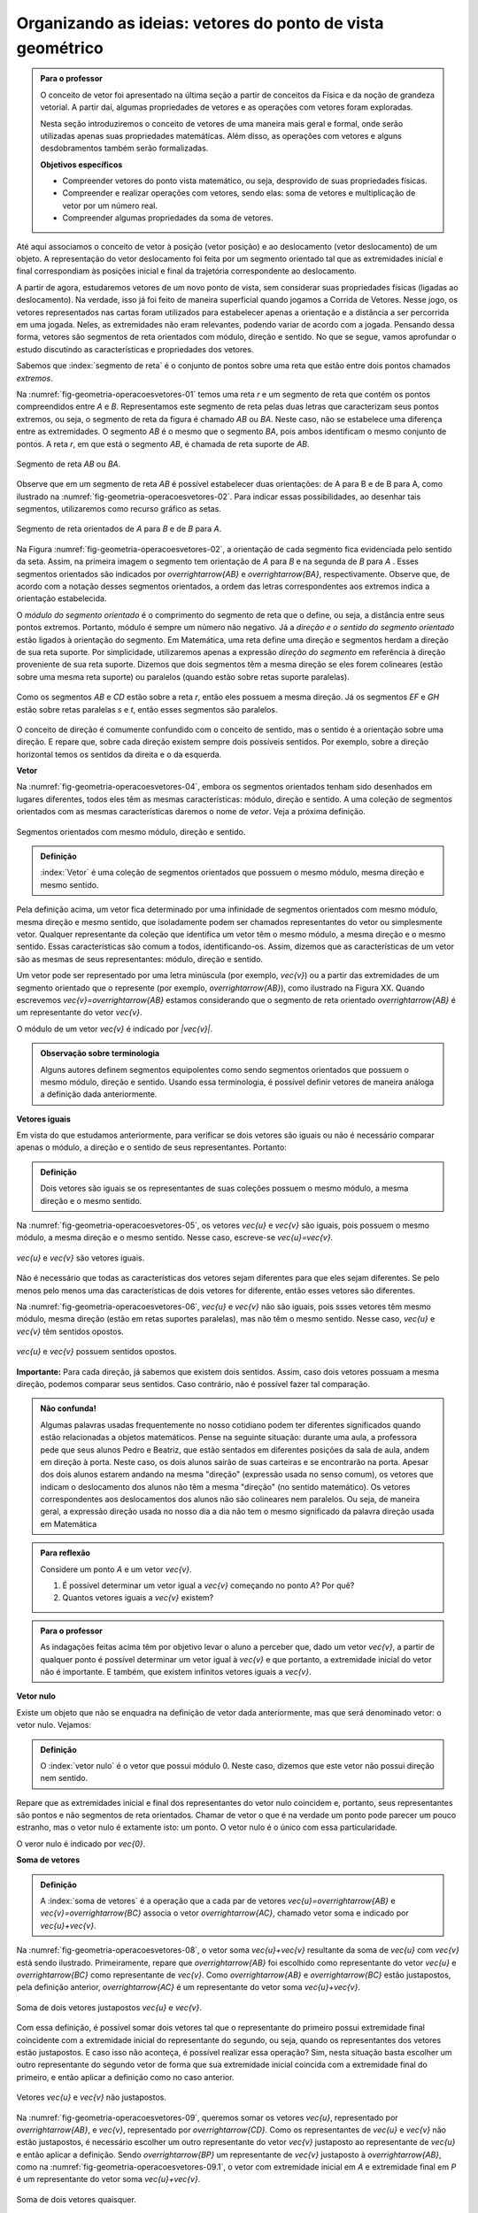 ************************************
Organizando as ideias: vetores do ponto de vista geométrico
************************************

.. admonition:: Para o professor

   O conceito de vetor foi apresentado na última seção a partir de conceitos da Física e da noção de grandeza vetorial. A partir daí, algumas propriedades de vetores e as operações com vetores foram exploradas.

   Nesta seção introduziremos o conceito de vetores de uma maneira mais geral e formal, onde serão utilizadas apenas suas propriedades matemáticas. Além disso, as operações com vetores e alguns desdobramentos também serão formalizadas.

   **Objetivos específicos**

   * Compreender vetores do ponto vista matemático, ou seja, desprovido de suas propriedades físicas.
   * Compreender e realizar operações com vetores, sendo elas: soma de vetores e multiplicação de vetor por um número real.
   * Compreender algumas propriedades da soma de vetores.

Até aqui associamos o conceito de vetor à posição (vetor posição) e ao deslocamento (vetor deslocamento) de um objeto. A representação do vetor deslocamento foi feita por um segmento orientado tal que as extremidades inicial e final correspondiam às posições inicial e final da trajetória correspondente ao deslocamento.

A partir de agora, estudaremos vetores de um novo ponto de vista, sem considerar suas propriedades físicas (ligadas ao deslocamento). Na verdade, isso já foi feito de maneira superficial quando jogamos a Corrida de Vetores. Nesse jogo, os vetores representados nas cartas foram utilizados para estabelecer apenas a orientação e a distância a ser percorrida em uma jogada. Neles, as extremidades não eram relevantes, podendo variar de acordo com a jogada. Pensando dessa forma, vetores são segmentos de reta orientados com módulo, direção e sentido. No que se segue, vamos aprofundar o estudo discutindo as características e propriedades dos vetores.

Sabemos que :index:`segmento de reta` é o conjunto de pontos sobre uma reta que estão entre dois pontos chamados *extremos*. 

Na :numref:`fig-geometria-operacoesvetores-01` temos uma reta `r` e um segmento de reta que contém os pontos compreendidos entre `A` e `B`. Representamos este segmento de reta pelas duas letras que caracterizam seus pontos extremos, ou seja, o segmento de reta da figura é chamado `AB` ou `BA`. Neste caso, não se estabelece uma diferença entre as extremidades. O segmento `AB` é o mesmo que o segmento `BA`, pois ambos identificam o mesmo conjunto de pontos. A reta `r`, em que está o segmento `AB`, é chamada de reta suporte de `AB`.

.. _fig-geometria-operacoesvetores-01:

.. figure:: _resources/SegmentoDeReta_1.png
   :width: 200pt
   :align: center

   Segmento de reta `AB` ou `BA`.

Observe que em um segmento de reta `AB` é possível estabelecer duas orientações: de A para B e de B para A, como ilustrado na :numref:`fig-geometria-operacoesvetores-02`. Para indicar essas possibilidades, ao desenhar tais segmentos, utilizaremos como recurso gráfico as setas.

.. _fig-geometria-operacoesvetores-02:

.. figure:: _resources/SegmentosOrientados_2.png
   :width: 200pt
   :align: center

   Segmento de reta orientados de `A` para `B` e de `B` para `A`.

Na Figura :numref:`fig-geometria-operacoesvetores-02`, a orientação de cada segmento fica evidenciada pelo sentido da seta. Assim, na primeira imagem o segmento tem orientação de `A` para `B` e na segunda de `B` para `A` .  Esses segmentos orientados são indicados por `\overrightarrow{AB}` e `\overrightarrow{BA}`, respectivamente.  Observe que, de acordo com a notação desses segmentos orientados, a ordem das letras correspondentes aos extremos indica a orientação estabelecida. 

.. Lhaylla: não acho mais necessário esse parágrafo abaixo se não vamos falar de flechas e associá-las aos vetores.
.. Como dissemos antes, a partir daqui segmentos orientados serão representados por flechas que possuem as seguintes características: módulo, direção e sentido. A extremidade inicial da seta coincidirá com a extremidade inicial do segmento orientado, assim como a extremidade final da seta coincidirá com a extremidade final do segmento orientado. Dessa forma, fica fácil associar um segmento de reta orientado a uma seta e uma seta a um segmento de reta orientado.

O *módulo do segmento orientado* é o comprimento do segmento de reta que o define, ou seja, a distância entre seus pontos extremos. Portanto, módulo é sempre um número não negativo. Já a *direção e o sentido do segmento orientado* estão ligados à orientação do segmento. Em Matemática, uma reta define uma direção e segmentos herdam a direção de sua reta suporte. Por simplicidade, utilizaremos apenas a expressão *direção do segmento* em referência à direção proveniente de sua reta suporte. Dizemos que dois segmentos têm a mesma direção se eles forem colineares (estão sobre uma mesma reta suporte) ou paralelos (quando estão sobre retas suporte paralelas). 

.. _fig-geometria-operacoesvetores-03:

.. figure:: _resources/SegmentosMesmaDirecao_1.png
   :width: 500pt
   :align: center

   Como os segmentos `AB` e `CD` estão sobre a reta `r`, então eles possuem a mesma direção. Já os segmentos `EF` e `GH` estão sobre retas paralelas `s` e `t`, então esses segmentos são paralelos.

O conceito de direção é comumente confundido com o conceito de sentido, mas o sentido é a orientação sobre uma direção. E repare que, sobre cada direção existem sempre dois possíveis sentidos. Por exemplo, sobre a direção horizontal temos os sentidos da direita e o da esquerda.

.. Lhaylla: colocar outra figura para sentido?

**Vetor**

Na :numref:`fig-geometria-operacoesvetores-04`, embora os segmentos orientados tenham sido desenhados em lugares diferentes, todos eles têm as mesmas características: módulo, direção e sentido. A uma coleção de segmentos orientados com as mesmas características daremos o nome de *vetor*. Veja a próxima definição.


.. _fig-geometria-operacoesvetores-04:

.. figure:: _resources/Flechas_1.png
   :width: 200pt
   :align: center

   Segmentos orientados com mesmo módulo, direção e sentido.


.. admonition:: Definição

   :index:`Vetor` é uma coleção de segmentos orientados que possuem o mesmo módulo, mesma direção e mesmo sentido.

Pela definição acima, um vetor fica determinado por uma infinidade de segmentos orientados com mesmo módulo, mesma direção e mesmo sentido, que isoladamente podem ser chamados representantes do vetor ou simplesmente vetor. Qualquer representante da coleção que identifica um vetor têm o mesmo módulo, a mesma direção e o mesmo sentido. Essas características são comum a todos, identificando-os. Assim, dizemos que as características de um vetor são as mesmas de seus representantes: módulo, direção e sentido.

.. Lhaylla: retirei pois está muito repetitivo.
.. Repare que qualquer segmento de reta orientado determina uma coleção de segmentos que é um vetor e qualquer outro segmento desta coleção representa o mesmo vetor. A qualquer representante de uma mesma coleção também daremos o nome de vetor, ou seja, vetor é toda a coleção ou então um representante da coleção, dependendo do contexto.

Um vetor pode ser representado por uma letra minúscula (por exemplo, `\vec{v}`) ou a partir das extremidades de um segmento orientado que o represente (por exemplo, `\overrightarrow{AB}`), como ilustrado na Figura XX. Quando escrevemos `\vec{v}=\overrightarrow{AB}` estamos considerando que o segmento de reta orientado `\overrightarrow{AB}` é um representante do vetor `\vec{v}`. 

O módulo de um vetor `\vec{v}` é indicado por `|\vec{v}|`.
 
.. admonition:: Observação sobre terminologia

   Alguns autores definem segmentos equipolentes como sendo segmentos orientados que possuem o mesmo módulo, direção e sentido. Usando essa terminologia, é possível definir vetores de maneira análoga a definição dada anteriormente.

**Vetores iguais**

Em vista do que estudamos anteriormente, para verificar se dois vetores são iguais ou não é necessário comparar apenas o módulo, a direção e o sentido de seus representantes. Portanto:

.. admonition:: Definição

   Dois vetores são iguais se os representantes de suas coleções possuem o mesmo módulo, a mesma direção e o mesmo sentido.

Na :numref:`fig-geometria-operacoesvetores-05`, os vetores `\vec{u}` e `\vec{v}` são iguais, pois possuem o mesmo módulo, a mesma direção e o mesmo sentido. Nesse caso, escreve-se `\vec{u}=\vec{v}`.

.. _fig-geometria-operacoesvetores-05:

.. figure:: _resources/DoisVetoresIguais.png
   :width: 250pt
   :align: center

   `\vec{u}` e `\vec{v}` são vetores iguais.

Não é necessário que todas as características dos vetores sejam diferentes para que eles sejam diferentes. Se pelo menos pelo menos uma das  características de dois vetores for diferente, então esses vetores são diferentes. 

Na :numref:`fig-geometria-operacoesvetores-06`, `\vec{u}` e `\vec{v}` não são iguais, pois ssses vetores têm mesmo módulo, mesma direção (estão em retas suportes paralelas), mas não têm o mesmo sentido. Nesse caso, `\vec{u}` e `\vec{v}` têm sentidos opostos. 

.. _fig-geometria-operacoesvetores-06:

.. figure:: _resources/VetoresSentidosOpostos.png
   :width: 250pt
   :align: center

   `\vec{u}` e `\vec{v}` possuem sentidos opostos.


**Importante:** Para cada direção, já sabemos que existem dois sentidos. Assim, caso dois vetores possuam a mesma direção, podemos comparar seus sentidos. Caso contrário, não é possível fazer tal comparação.


.. admonition:: Não confunda!

   Algumas palavras usadas frequentemente no nosso cotidiano podem ter diferentes significados quando estão relacionadas a objetos matemáticos. Pense na seguinte situação: durante uma aula, a professora pede que seus alunos Pedro e Beatriz, que estão sentados em diferentes posições da sala de aula, andem em direção à porta. Neste caso, os dois alunos sairão de suas carteiras e se encontrarão na porta. Apesar dos dois alunos estarem andando na mesma "direção" (expressão usada no senso comum), os vetores que indicam o deslocamento dos alunos não têm a mesma "direção" (no sentido matemático). Os vetores correspondentes aos deslocamentos dos alunos não são colineares nem paralelos. Ou seja, de maneira geral, a expressão direção usada no nosso dia a dia não tem o mesmo significado da palavra direção usada em Matemática

.. admonition:: Para reflexão

   Considere um ponto `A` e um vetor `\vec{v}`.

   #. É possível determinar um vetor igual a `\vec{v}` começando no ponto `A`? Por quê?
   #. Quantos vetores iguais a `\vec{v}` existem?

.. admonition:: Para o professor

   As indagações feitas acima têm por objetivo levar o aluno a perceber que, dado um vetor `\vec{v}`, a partir de qualquer ponto é possível determinar um vetor igual à `\vec{v}` e que portanto, a extremidade inicial do vetor não é importante. E também, que existem infinitos vetores iguais a `\vec{v}`.


**Vetor nulo**

Existe um objeto que não se enquadra na definição de vetor dada anteriormente, mas que será denominado vetor: o vetor nulo. Vejamos:

.. admonition:: Definição

   O :index:`vetor nulo` é o vetor que possui módulo 0. Neste caso, dizemos que este vetor não possui direção nem sentido.

Repare que as extremidades inicial e final dos representantes do vetor nulo coincidem e, portanto, seus representantes são pontos e não segmentos de reta orientados. Chamar de vetor o que é na verdade um ponto pode parecer um pouco estranho, mas o vetor nulo é extamente isto: um ponto. O vetor nulo é o único com essa particularidade.

O veror nulo é indicado por `\vec{0}`.

**Soma de vetores**

.. admonition:: Definição

   A :index:`soma de vetores` é a operação que a cada par de vetores `\vec{u}=\overrightarrow{AB}` e `\vec{v}=\overrightarrow{BC}` associa o vetor `\overrightarrow{AC}`, chamado vetor soma e indicado por `\vec{u}+\vec{v}`.

Na :numref:`fig-geometria-operacoesvetores-08`, o vetor soma `\vec{u}+\vec{v}` resultante da soma de `\vec{u}` com `\vec{v}` está sendo ilustrado. Primeiramente, repare que `\overrightarrow{AB}` foi escolhido como representante do vetor `\vec{u}` e `\overrightarrow{BC}` como representante de `\vec{v}`. Como `\overrightarrow{AB}` e `\overrightarrow{BC}` estão justapostos, pela definição anterior, `\overrightarrow{AC}` é um representante do vetor soma `\vec{u}+\vec{v}`.

.. _fig-geometria-operacoesvetores-08:

.. figure:: _resources/SomaVetoresJustapostos_1.png
   :width: 150pt
   :align: center

   Soma de dois vetores justapostos `\vec{u}` e `\vec{v}`.

Com essa definição, é possível somar dois vetores tal que o representante do primeiro possui extremidade final coincidente com a extremidade inicial do representante do segundo, ou seja, quando os representantes dos vetores estão justapostos. E caso isso não aconteça, é possível realizar essa operação? Sim, nesta situação basta escolher um outro representante do segundo vetor de forma que sua extremidade inicial coincida com a extremidade final do primeiro, e então aplicar a definição como no caso anterior.

.. _fig-geometria-operacoesvetores-09:

.. figure:: _resources/SomaVetores_parte1.png
   :width: 200pt
   :align: center

   Vetores `\vec{u}` e `\vec{v}` não justapostos.

Na :numref:`fig-geometria-operacoesvetores-09`, queremos somar os vetores `\vec{u}`, representado por `\overrightarrow{AB}`, e `\vec{v}`, representado por `\overrightarrow{CD}`. Como os representantes de `\vec{u}` e `\vec{v}` não estão justapostos, é necessário escolher um outro representante do vetor `\vec{v}` justaposto ao representante de `\vec{u}` e então aplicar a definição. Sendo `\overrightarrow{BP}` um representante de `\vec{v}` justaposto à `\overrightarrow{AB}`, como na :numref:`fig-geometria-operacoesvetores-09.1`, o vetor com extremidade inicial em `A` e extremidade final em `P` é um representante do vetor soma `\vec{u}+\vec{v}`.

.. _fig-geometria-operacoesvetores-09.1:

.. figure:: _resources/SomaVetores_parte2.png
   :width: 200pt
   :align: center

   Soma de dois vetores quaisquer.

**Importante:** Na :numref:`fig-geometria-operacoesvetores-09` temos dois representantes do vetor `\vec{v}`, sendo eles os segmentos orientados `\overrightarrow{BP}` e `\overrightarrow{CD}`. Esses dois segmentos, por possuírem o mesmo módulo, direção e sentido, pertencem à mesma coleção e por isso dão origem ao mesmo vetor.

É possível observar nos exemplos anteriores que, em geral, os dois vetores a serem somados e o vetor soma formam um triângulo. Devido a isso, esse método que utilizamos para somar vetores é conhecido como *Regra do Triângulo*.

.. admonition:: Para reflexão

   Em quais situações, os dois vetores a serem somados e o vetor soma não formam um triângulo?


.. admonition:: Para o professor

   O objetivo da reflexão acima é fazer o aluno identificar que vetores com mesma direção não formam um triângulo ao serem somados. É importante esclarecer que, neste caso, o triângulo não vai existir, mas a operação deverá ser executada seguindo a definição.


.. admonition:: Regra do paralelogramo

   Caso os vetores `\vec{u}` e `\vec{v}` não possuam a mesma direção, há uma outra forma de representar graficamente e visualizar o vetor soma `\vec{u}+\vec{v}`. Para isso, devemos, primeiramente, tomar representantes dos vetores `\vec{u}` e `\vec{v}` com a mesma extremidade inicial, e a partir daí, construir um paralelogramo. Veja a construção abaixo.

   .. _fig-geometria-operacoesvetores-10:

   .. figure:: _resources/RegraParalelogramo_1.png
      :width: 150pt
      :align: center

      Regra do paralelogramo.

   Escolhemos o ponto `A` para ser a extremidade inicial dos representantes de `\vec{u}` e `\vec{v}`. Sejam então, `\overrightarrow{AB}` e `\overrightarrow{AC}` os representantes de `\vec{u}` e `\vec{v}`, respectivamente. Agora, a partir de `B` trace um outro representante de `\vec{v}`, digamos `\overrightarrow{BD}`, e a partir de `C` tracemos um outro representante de `\vec{u}`, digamos `\overrightarrow{CD}`. É fácil ver que esta construção produz um paralelogramo (quadrilátero que possui lados opostos paralelos e congruentes). Assim, pela regra do triângulo aplicada aos segmentos `\overrightarrow{AB}` e `\overrightarrow{BD}` justapostos, `\overrightarrow{AD}` é um representante do vetor soma `\vec{u}+\vec{v}`. Note que `\overrightarrow{AD}` poderia também ser determinado traçando a diagonal do paralelogramo `ABDC` e por isso, esse método costuma ser chamado de *Regra do Paralelogramo*.

Vejamos algumas propriedades da soma de vetores:

* O :index:`vetor nulo` `\vec{0}` é o elemento neutro da soma de vetores. Utilizando a regra do triângulo, é fácil ver que

.. math::

   \vec{v} + \vec{0} = \vec{0} + \vec{v} = \vec{v},

para qualquer vetor `\vec{v}`.

* Tome dois vetores `\vec{u}` e `\vec{v}` tais que `\overrightarrow{AB}` é um representante de `\vec{u}` e `\overrightarrow{BA}` um representante de `\vec{v}`. Neste caso, `\vec{u}` e `\vec{v}` possuem o mesmo módulo e direção, mas possuem sentidos opostos. E assim, pela regra do triângulo, `\vec{u}+\vec{v} = \vec{0}`. Neste caso, dizemos que `\vec{u}` e `\vec{v}` são :index:`vetores simétricos`, ou ainda que, `\vec{u}` é o simétrico de `\vec{v}`.

.. admonition:: Notação

   Usaremos o sinal negativo para denotar o vetor simétrico, ou seja, `-\vec{v}` é o simétrico do vetor `\vec{v}`. Como dissemos anteriormente, `-\vec{v}` e `\vec{v}` possuem o mesmo módulo e direção, mas sentidos opostos.

   .. _fig-geometria-operacoesvetores-11:

   .. figure:: _resources/VetoresSimetricos_3.png
      :width: 300pt
      :align: center

      Vetores Simétricos.

   O vetor `\vec{v}-\vec{u}`, dado pela soma de `\vec{v}` com o vetor simétrico de `\vec{u}`, é chamado o vetor diferença de `\vec{v}` para `\vec{u}`.

   .. _fig-geometria-operacoesvetores-12:

   .. figure:: _resources/DiferencaVetores_1.png
      :width: 150pt
      :align: center

      Vetor diferença `\vec{v}-\vec{u}`.

Observe que, se um objeto se desloca de um ponto `S` para um ponto `T`, então o vetor deslocamento `\overrightarrow{ST}` pode ser descrito, com relação a qualquer ponto de referência `L`, como `\overrightarrow{ST} = \overrightarrow{LT} - \overrightarrow{LS}`, isto é, a variação dos vetores posições relativas (veja, por exemplo, a situação descrita na :numref:`fig-geometria-deslocamento-01`).

* Associatividade da soma: considere `\overrightarrow{AB}, \overrightarrow{BC}` e `\overrightarrow{CD}` representantes dos vetores `\vec{u}, \vec{v}` e `\vec{w}`, respectivamente, como na figura abaixo.

.. _fig-geometria-operacoesvetores-13:

.. figure:: _resources/IMG_3464.jpg
   :width: 200pt

   Associatividade da soma de vetores.


Aplicando a regra do triângulo aos vetores `\vec{u}` e  `\vec{v}`, obtemos `\overrightarrow{AC}` como representante de `\vec{u} + \vec{v}` . Novamente aplicando esta regra para somar `\vec{u} + \vec{v}` com `\vec{w}` a partir de seus representantes `\overrightarrow{AC}` e `\overrightarrow{CD}`, respectivamente, obtemos o vetor soma `(\vec{u} + \vec{v})+\vec{w}` que possui `\overrightarrow{AD}` como representante.

Podemos perceber também que `\overrightarrow{BD}` é um representante do vetor soma `\vec{v} + \vec{w}`. Assim, se somarmos `\vec{u}` com `\vec{v} + \vec{w}` a partir de seus representantes `\overrightarrow{AB}`  e `\overrightarrow{BD}`, encontramos o vetor soma `\vec{u} + (\vec{v}+\vec{w})` que pode ser representado por `\overrightarrow{AD}`.

Assim, `\overrightarrow{AD}` é um representante dos vetores `(\vec{u} + \vec{v})+\vec{w}` e `\vec{u} + (\vec{v}+\vec{w})`. Como vetores que possuem representantes com mesmo módulo, mesma direção e mesmo sentido são iguais, podemos concluir que:


.. math::

  (\vec{u} + \vec{v}) + \vec{w} = \vec{u} + (\vec{v} + \vec{w}).

* Comutatividade da soma: observando novamente a :numref:`fig-geometria-operacoesvetores-10`, podemos notar que ao traçar a diagonal do paralelogramo `ABDC`, dividimos o paralelogramo em dois triângulos: `ABD` e `ACD`. Repare que se considerarmos `\overrightarrow{AB}` e `\overrightarrow{BD}` representantes dos vetores `\vec{u}` e `\vec{v}`, respectivamente, então, pela regra do triângulo, `\overrightarrow{AD}` é um representante do vetor `\vec{u}+\vec{v}`. Agora, se `\overrightarrow{AC}` e `\overrightarrow{CD}` são representantes dos vetores `\vec{v}` e `\vec{u}`, respectivamente, então, `\overrightarrow{AD}` é um representante do vetor `\vec{v}+\vec{u}`. Portanto, `\overrightarrow{AD}` é um representante tanto de `\vec{u}+\vec{v}` como de `\vec{v}+\vec{u}`. Assim, podemos concluir que

.. math::

  \vec{u} + \vec{v} = \vec{v} + \vec{u}.


.. admonition:: Para reflexão

   Você consegue perceber que `|\vec{u}+\vec{v}|` nem sempre é igual a `|\vec{u}|+|\vec{v}|`? E, quais características devem `\vec{u}` e `\vec{v}` ter para que a igualdade seja satisfeita?


.. admonition:: Para o professor

   O questionamento feito anteriormente pode ser discutido usando a lei de formação de um triângulo, que diz que para que um triângulo exista, cada lado deve ser menor que a soma dos outros dois. Ao realizar a soma de dois vetores, utilizando a regra do triângulo, construímos um triângulo de lados `|\vec{u}+\vec{v}|`, `|\vec{u}|` e  `|\vec{v}|`. É fácil ver que não é possível construir um triângulo de lados  `|\vec{u}|`, `|\vec{v}|` e `|\vec{u}+\vec{v}|=|\vec{u}|+|\vec{v}|`.

**Multiplicação de um vetor por um número real**


.. admonition:: Definição

   A multiplicação de um vetor por um número real é a operação que a cada vetor `\vec{v}` e um número real `a` associa o vetor `a\vec{v}` tal que:

   #. o módulo de `a\vec{v}` é igual a `|a|\cdot|\vec{v}|`, ou seja, o módulo de `a\vec{v}` é o produto de `|a|`  pelo módulo de `\vec{v}`;
   #. `\vec{v}` e `a\vec{v}` possuem a mesma direção;
   #. `\vec{v}` e `a\vec{v}` possuem o mesmo sentido se `a>0` e sentidos opostos se `a<0`.

   .. _fig-geometria-operacoesvetores-14:

   .. figure:: _resources/MultiplicacaoVetorPorReal.png
      :width: 300pt
      :align: center

      Vetor multiplicação de `\vec{v}` por um número real.


A partir desta definição, podemos perceber que:

* o número real `1` é o elemento neutro da multiplicação de um vetor por um número real, ou seja, `1\vec{v}=\vec{v}`;
* `-\vec{v}=(-1)\vec{v}`;
* `a\vec{0}=\vec{0}` para qualquer que seja o valor de `a`;
* `0\vec{v}=\vec{0}` para qualquer que seja o vetor `\vec{v}`.

A multiplicação de um vetor por um número real satisfaz outras propriedades que serão apresentadas na próxima seção.


.. admonition:: Exemplo

   Já sabemos que o ponto médio de um segmento de reta é o ponto que divide o segmento de reta em duas partes iguais. Considere um segmento de reta orientado `\overrightarrow{AB}` e seu ponto médio `M` para responder as atividades a seguir:

   #. Escreva o vetor `\overrightarrow{AB}` como soma de dois vetores utilizando o ponto médio `M` de `AB`.

   #. Escreva o vetor `\overrightarrow{AM}` como a multiplicação de um vetor por um número real.

.. admonition:: Resposta

   #. `\overrightarrow{AB} = \overrightarrow{AM} + \overrightarrow{MB}`.

        .. tikz::
              \definecolor{ffzzqq}{rgb}{1.,0.6,0.}
              \definecolor{qqqqff}{rgb}{0.,0.,1.}
              \tikzset{>=latex}
              \node [label={[anchor=south, inner sep=0pt,yshift=-0.5ex]south:$A$}] (v1) at (0,0) {};
              \node [label={[anchor=south, inner sep=0pt,yshift=-0.5ex]south:$B$}] (v2) at (5,2) {};
              \node [label={[anchor=south, inner sep=0pt,yshift=-0.5ex]south:$M$}] (v3) at (2.5,1) {};
              \draw [fill=qqqqff] (v1) circle (0.4ex);
              \draw [fill=qqqqff] (v2) circle (0.4ex);
              \draw [fill=qqqqff] (v3) circle (0.4ex);
              \draw [->,line width=0.8pt,color=qqqqff] (v1.center)  -- (v2.center);
              \draw [->,line width=0.8pt,color=qqqqff] (v1.center)  -- (v3.center);
              \draw[] (0.8379,0.8781) node {$\overrightarrow{AM}$};
              \draw[] (3.2725,1.7919) node {$\overrightarrow{MB}$};


   #. `\overrightarrow{AM} = \frac{1}{2} \, \overrightarrow{AB}`.


.. admonition:: Exemplo

   O segmento de reta cujos extremos são pontos médios de dois lados de um triângulo é paralelo ao terceiro lado. Mostre que a medida deste segmento é metade da medida do terceiro lado do triângulo.

.. admonition:: Resposta

   Considere um triângulo `ABC`. Sejam, `M` e `N` os pontos médios dos lados `AB` e `AC` respectivamente. Tem-se que `\overrightarrow{MA} = \frac{1}{2} \, \overrightarrow{BA}`, `\overrightarrow{AN} = \frac{1}{2} \, \overrightarrow{AC}`,
   `\overrightarrow{BC} = \overrightarrow{BA} + \overrightarrow{AC}` e `\overrightarrow{MN} = \overrightarrow{MA} + \overrightarrow{AN}`. Portanto, `\overrightarrow{MN} = \overrightarrow{MA} + \overrightarrow{AN} =
   \frac{1}{2} \, \overrightarrow{BA} + \frac{1}{2} \, \overrightarrow{AC} = \frac{1}{2} \left(\overrightarrow{BA} + \overrightarrow{AC}\right) = \frac{1}{2} \, \overrightarrow{BC}`.
   Isto mostra que o comprimento `MN` é metade do comprimento `BC`.

      .. tikz::

              \begin{tikzpicture}[scale=0.9]
              \definecolor{ffzzqq}{rgb}{1.,0.6,0.}
              \definecolor{qqqqff}{rgb}{0.,0.,1.}
              \tikzset{>=latex}
              \node [label={[xshift=0.7ex,yshift=0.7ex]south west:$B$}] (v1) at (-3.8,1.6) {};
              \node [label={north:$A$}] (v2) at (-1.44,6.84) {};
              \node [label={[xshift=-0.7ex,yshift=0.7ex]south east:$C$}] (v3) at (3.4,1.72) {};
              \node [label={west:$M$}] (v4) at (-2.62,4.22) {};
              \node [label={east:$N$}] (v5) at (0.98,4.28) {};
              \draw [fill=black] (v1) circle (0.3ex);
              \draw [fill=black] (v2) circle (0.3ex);
              \draw [fill=black] (v3) circle (0.3ex);
              \draw [fill=black] (v4) circle (0.3ex);
              \draw [fill=black] (v5) circle (0.3ex);
              \draw [->] (v1.center)--(v2.center);
              \draw [->] (v1.center)--(v4.center);
              \draw [->] (v2.center)--(v3.center);
              \draw [->] (v2.center)--(v5.center);
              \draw [->, color=qqqqff] (v1.center)--(v3.center);
              \draw [->, color=qqqqff] (v4.center)--(v5.center);
              \end{tikzpicture}


..    .. tikz::

               \usetikzlibrary{arrows.meta}
               \definecolor{ffzzqq}{rgb}{1.,0.6,0.}
                \definecolor{qqqqff}{rgb}{0.,0.,1.}
                \tikzset{>=latex}
                \node [label={[xshift=0.7ex,yshift=0.7ex]south west:$B$}] (v1) at (-3.8,1.6) {};
                \node [label={north:$A$}] (v2) at (-1.44,6.84) {};
                \node [label={[xshift=-0.7ex,yshift=0.7ex]south east:$C$}] (v3) at (3.4,1.72) {};
                \node [label={west:$M$}] (v4) at (-2.62,4.22) {};
                \node [label={east:$N$}] (v5) at (0.98,4.28) {};
                \draw [fill=black] (v1) circle (0.3ex);
                \draw [fill=black] (v2) circle (0.3ex);
                \draw [fill=black] (v3) circle (0.3ex);
                \draw [fill=black] (v4) circle (0.3ex);
                \draw [fill=black] (v5) circle (0.3ex);
                \draw [-{Latex[length=4mm,width=2.5mm]}] (v1.center)--(v2.center);
                \draw [-{Latex[length=4mm,width=2.5mm]}] (v1.center)--(v4.center);
                \draw [-{Latex[length=4mm,width=2.5mm]}] (v2.center)--(v3.center);
                \draw [-{Latex[length=4mm,width=2.5mm]}] (v2.center)--(v5.center);
                \draw [-{Latex[length=4mm,width=2.5mm]}, color=qqqqff] (v1.center)--(v3.center);
                \draw [-{Latex[length=4mm,width=2.5mm]}, color=qqqqff] (v4.center)--(v5.center);


.. Fonte da figura do ciclo de infecção do vírus da Dengue: http://www.brasil.gov.br/saude/2010/03/ciclo_da_dengue/view



.. admonition:: Você sabia?

   De acordo com [Bello-2013]_, o verbo em Latim *veho*, *vehere*, *vexi*, *vectus* significa transportar ou carregar. Ao acrescenter o sufixo *or* à raiz da palavra *vectus*, obtém-se *vector*, o agente, aquele que carrega. Observe, então, que o uso da palavra vetor no contexto de deslocamentos faz jus a sua etimologia.

   A palavra *vetor* não está restrita à Matemática e ela é usada outras disciplinas.

   #. Em Epidemiologia, a palavra *vetor* é usada para referenciar todo ser vivo capaz de transmitir de forma ativa (estando infectado) ou passiva um agente infeccioso (parasita, bactéria ou vírus). Assim, por exemplo, o mosquito *Aedes aegypit* é, no Brasil, o vetor doença do vírus da Dengue.

      .. _fig-vetor-epidemiologia:

      .. figure:: _resources/geometria-aedes-aegypti-03.jpg
         :width: 600pt
         :align: center

         O mosquito *Aedes aegypit* como vetor do vírus da Dengue (fonte: Governo Federal e Wikimedia Commons).


   #. Em Aviação, quando um piloto de avião em aproximação a um aeroporto pede por *vetores* à torre de controle, o que ele está solicitando é por uma orientação (ângulo de aproximação). Desta maneira, um vetor em Aviação não é um vetor no sentido matemático (por quê?).

   #. Em Computação Gráfica, uma imagem vetorial é aquela que é representada via objetos geométricos (segmentos, polígonos, curvas, etc.), cada um definido por seus atributos matemáticos de forma e posição, atributos estes frequentemente dados por meio de vetores. Enquanto que uma imagem do tipo *raster* (*bitmap*), formada por *pixels*, perde resolução (qualidade) ao ser ampliada, uma imagem vetorial pode ser ampliada sucessivamente mantendo-se a qualidade da imagem.

      .. figure::  _resources/geometria-imagem-vetorial-01.jpg
         :width: 175pt
         :align: center

         imagem vetorial *versus* imagem bitmap (fonte: Wikimedia Commons).


